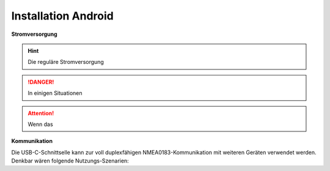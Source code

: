 .. _Installation Android: 

Installation Android
==========

.. image:: ../pics/NMEA_Bus.png
             :scale: 35%


.. _zusätzliche Treiber: https://github.com/kutukvpavel/Esp32-Win7-VCP-drivers

**Stromversorgung**


.. hint::
    Die reguläre Stromversorgung 

.. danger::
    In einigen Situationen 

.. attention::
	Wenn das 
		
**Kommunikation** 

Die USB-C-Schnittselle kann zur voll duplexfähigen NMEA0183-Kommunikation mit weiteren Geräten verwendet werden. Denkbar wären folgende Nutzungs-Szenarien:


